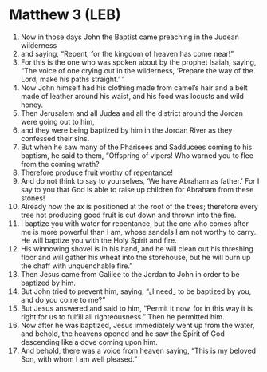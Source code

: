 * Matthew 3 (LEB)
:PROPERTIES:
:ID: LEB/40-MAT03
:END:

1. Now in those days John the Baptist came preaching in the Judean wilderness
2. and saying, “Repent, for the kingdom of heaven has come near!”
3. For this is the one who was spoken about by the prophet Isaiah, saying, “The voice of one crying out in the wilderness, ‘Prepare the way of the Lord, make his paths straight.’ ”
4. Now John himself had his clothing made from camel’s hair and a belt made of leather around his waist, and his food was locusts and wild honey.
5. Then Jerusalem and all Judea and all the district around the Jordan were going out to him,
6. and they were being baptized by him in the Jordan River as they confessed their sins.
7. But when he saw many of the Pharisees and Sadducees coming to his baptism, he said to them, “Offspring of vipers! Who warned you to flee from the coming wrath?
8. Therefore produce fruit worthy of repentance!
9. And do not think to say to yourselves, ‘We have Abraham as father.’ For I say to you that God is able to raise up children for Abraham from these stones!
10. Already now the ax is positioned at the root of the trees; therefore every tree not producing good fruit is cut down and thrown into the fire.
11. I baptize you with water for repentance, but the one who comes after me is more powerful than I am, whose sandals I am not worthy to carry. He will baptize you with the Holy Spirit and fire.
12. His winnowing shovel is in his hand, and he will clean out his threshing floor and will gather his wheat into the storehouse, but he will burn up the chaff with unquenchable fire.”
13. Then Jesus came from Galilee to the Jordan to John in order to be baptized by him.
14. But John tried to prevent him, saying, “⌞I need⌟ to be baptized by you, and do you come to me?”
15. But Jesus answered and said to him, “Permit it now, for in this way it is right for us to fulfill all righteousness.” Then he permitted him.
16. Now after he was baptized, Jesus immediately went up from the water, and behold, the heavens opened and he saw the Spirit of God descending like a dove coming upon him.
17. And behold, there was a voice from heaven saying, “This is my beloved Son, with whom I am well pleased.”
